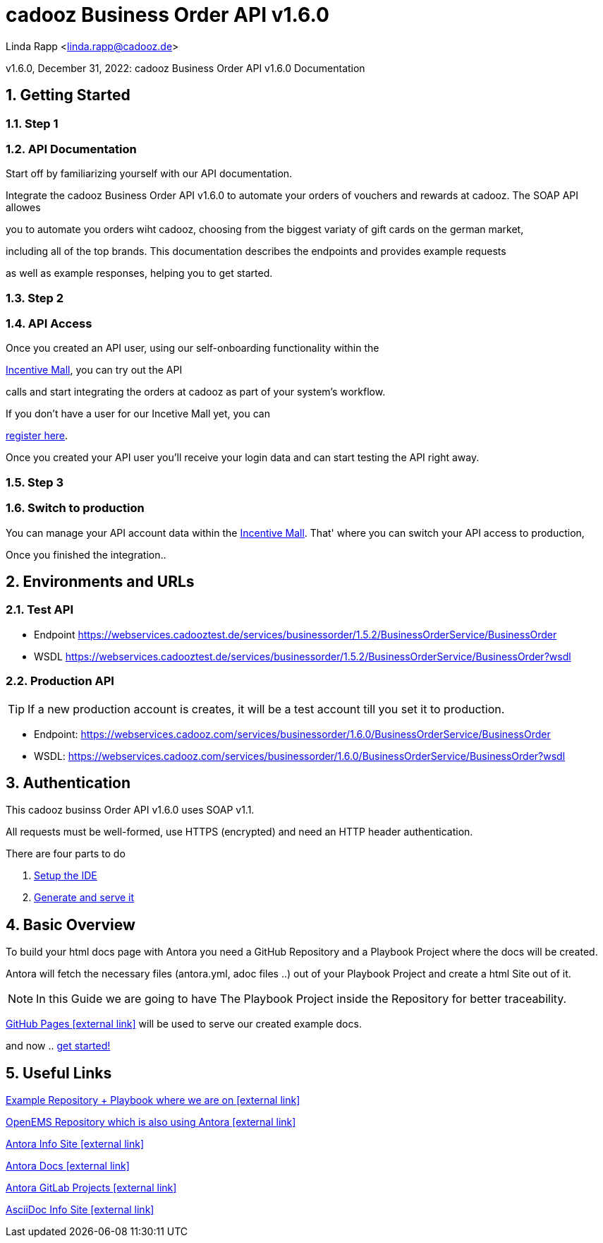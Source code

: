 = cadooz Business Order API v1.6.0

:sectnums:
:sectnumlevels: 4
:toc:
:toclevels: 4
:experimental:
:keywords: AsciiDoc
:source-highlighter: highlight.js
:icons: font


Linda Rapp <linda.rapp@cadooz.de>

v1.6.0, December 31, 2022: cadooz Business Order API v1.6.0 Documentation



== Getting Started



=== Step 1

=== API Documentation

Start off by familiarizing yourself with our API documentation.



Integrate the cadooz Business Order API v1.6.0 to automate your orders of vouchers and rewards at cadooz. The SOAP API allowes

you to automate you orders wiht cadooz, choosing from the biggest variaty of gift cards on the german market,

including all of the top brands. This documentation describes the endpoints and provides example requests

as well as example responses, helping you to get started.



=== Step 2

=== API Access

Once you created an API user, using our self-onboarding functionality within the

https://incentivemall.cadooz.com/mall/index.do[Incentive Mall], you can try out the API

calls and start integrating the orders at cadooz as part of your system's workflow.

If you don't have a user for our Incetive Mall yet, you can

https://incentivemall.cadooz.com/mall/register.do[register here].

Once you created your API user you'll receive your login data and can start testing the API right away.



=== Step 3

=== Switch to production

You can manage your API account data within the https://incentivemall.cadooz.com/mall/index.do[Incentive Mall]. That' where you can switch your API access to production,

Once you finished the integration..



== Environments and URLs

=== Test API

* Endpoint https://webservices.cadooztest.de/services/businessorder/1.5.2/BusinessOrderService/BusinessOrder

* WSDL https://webservices.cadooztest.de/services/businessorder/1.5.2/BusinessOrderService/BusinessOrder?wsdl



=== Production API

TIP: If a new production account is creates, it will be a test account till you set it to production.



* Endpoint: https://webservices.cadooz.com/services/businessorder/1.6.0/BusinessOrderService/BusinessOrder

* WSDL: https://webservices.cadooz.com/services/businessorder/1.6.0/BusinessOrderService/BusinessOrder?wsdl



== Authentication

This cadooz businss Order API v1.6.0 uses SOAP v1.1.

All requests must be well-formed, use HTTPS (encrypted) and need an HTTP header authentication.

There are four parts to do

. xref:gettingstarted/setupide.adoc[Setup the IDE]
// . xref:gettingstarted/repository.adoc[Create Repository]
// . xref:gettingstarted/playbook.adoc[Create Playbook Project]
. xref:gettingstarted/githubpages.adoc[Generate and serve it]


== Basic Overview

To build your html docs page with Antora you need a GitHub Repository and a Playbook Project where the docs will be created.

Antora will fetch the necessary files (antora.yml, adoc files ..) out of your Playbook Project and create a html Site out of it.

NOTE: In this Guide we are going to have The Playbook Project inside the Repository for better traceability.

https://pages.github.com/[GitHub Pages icon:external-link[]] will be used to serve our created example docs.

and now .. xref:gettingstarted/setupide.adoc[get started!]

== Useful Links

https://github.com/fabianfnc/bocs[Example Repository + Playbook where we are on icon:external link[]]

https://github.com/OpenEMS/openems/tree/develop/doc[OpenEMS Repository which is also using Antora icon:external link[]]

https://antora.org/[Antora Info Site icon:external link[]]

https://docs.antora.org/antora/1.1/[Antora Docs icon:external link[]]

https://gitlab.com/antora[Antora GitLab Projects icon:external link[]]

http://asciidoc.org/[AsciiDoc Info Site icon:external link[]] 
